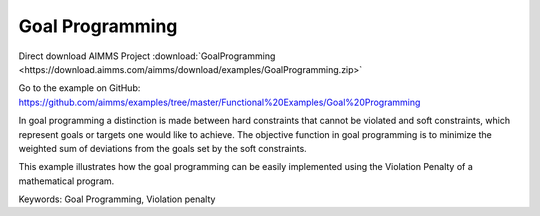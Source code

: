 Goal Programming
================
.. meta::
   :keywords: Goal Programming, Violation penalty
   :description: This example illustrates how the goal programming can be easily implemented using the Violation Penalty of a mathematical program.

Direct download AIMMS Project :download:`GoalProgramming <https://download.aimms.com/aimms/download/examples/GoalProgramming.zip>`

Go to the example on GitHub:
https://github.com/aimms/examples/tree/master/Functional%20Examples/Goal%20Programming

In goal programming a distinction is made between hard constraints that cannot be violated and soft constraints, which represent goals or targets one would like to achieve. The objective function in goal programming is to minimize the weighted sum of deviations from the goals set by the soft constraints.

This example illustrates how the goal programming can be easily implemented using the Violation Penalty of a mathematical program.

Keywords:
Goal Programming, Violation penalty

